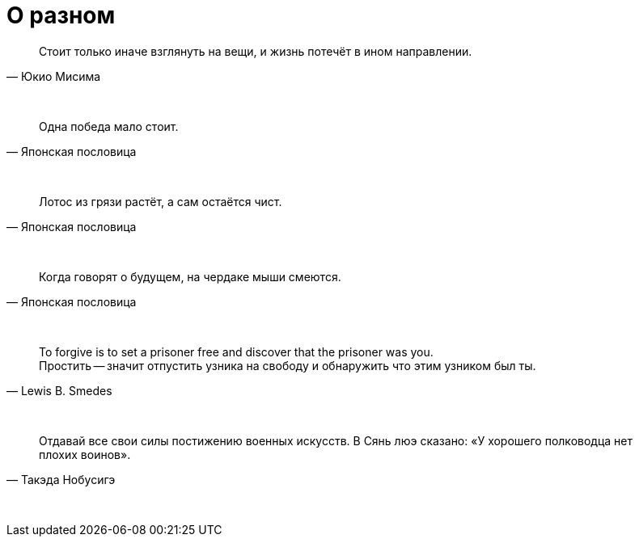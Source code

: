 # О разном

"Стоит только иначе взглянуть на вещи, и жизнь потечёт в ином направлении."
-- Юкио Мисима

{empty} +

"Одна победа мало стоит."
-- Японская пословица

{empty} +

"Лотос из грязи растёт, а сам остаётся чист."
-- Японская пословица

{empty} +

"Когда говорят о будущем, на чердаке мыши смеются."
-- Японская пословица

{empty} +

"To forgive is to set a prisoner free and discover that the prisoner was you. +
Простить -- значит отпустить узника на свободу и обнаружить что этим узником был ты."
-- Lewis B. Smedes

{empty} +

"Отдавай все свои силы постижению военных искусств. В Сянь люэ сказано: «У хорошего полководца нет плохих воинов»."
-- Такэда Нобусигэ

{empty} +